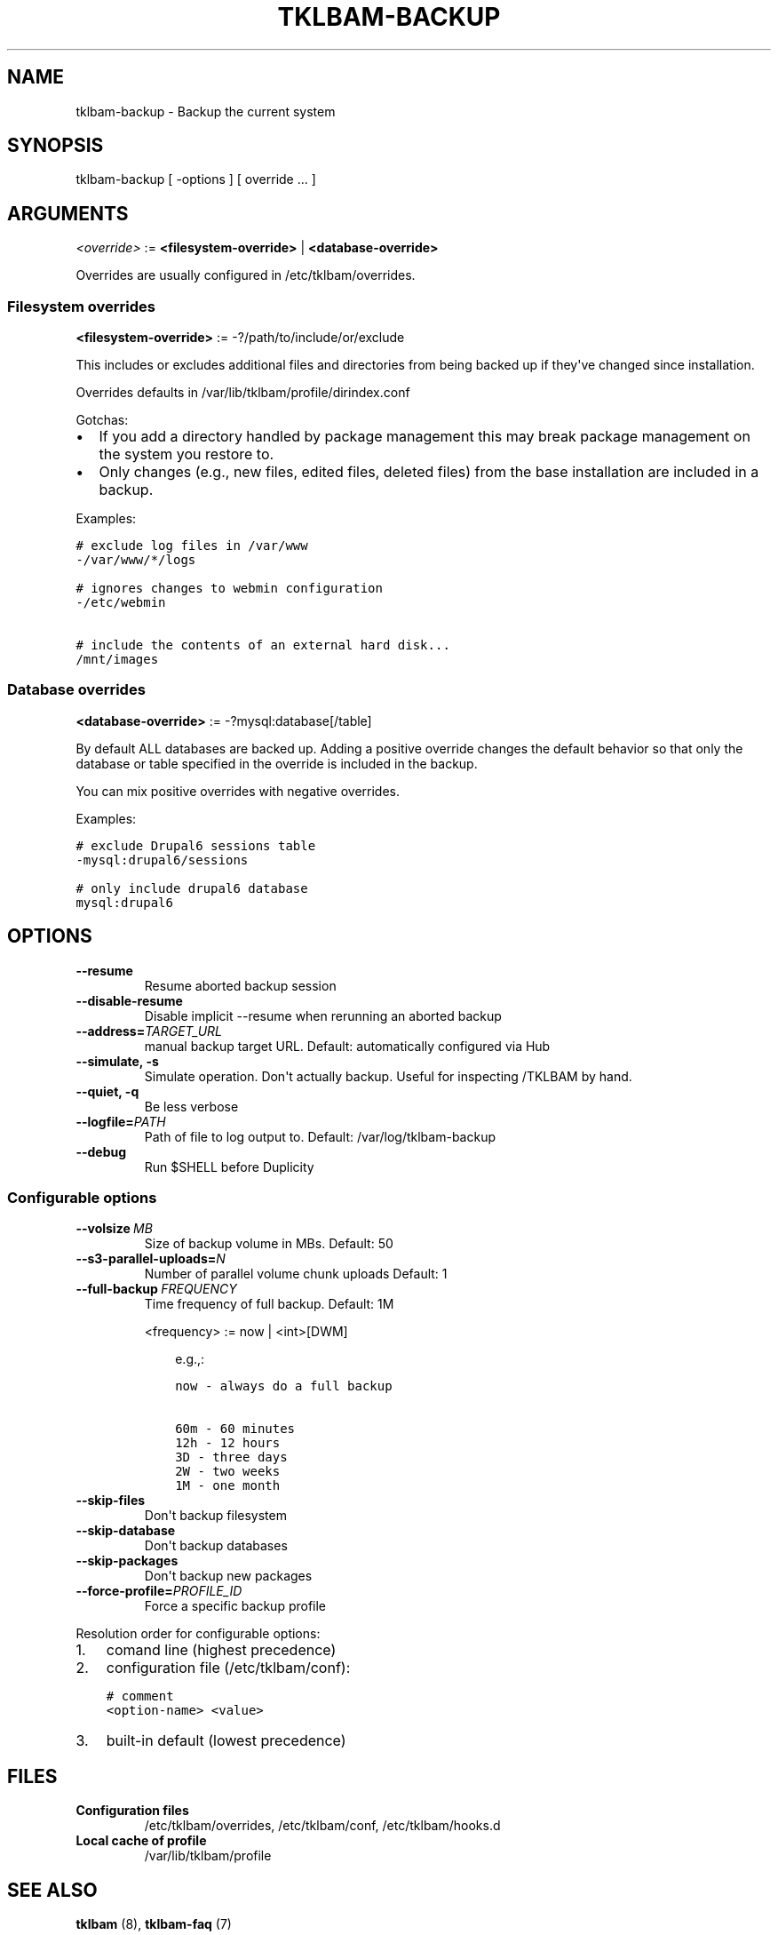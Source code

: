 .\" Man page generated from reStructeredText.
.
.TH TKLBAM-BACKUP 8 "2012-08-10" "" "backup"
.SH NAME
tklbam-backup \- Backup the current system
.
.nr rst2man-indent-level 0
.
.de1 rstReportMargin
\\$1 \\n[an-margin]
level \\n[rst2man-indent-level]
level margin: \\n[rst2man-indent\\n[rst2man-indent-level]]
-
\\n[rst2man-indent0]
\\n[rst2man-indent1]
\\n[rst2man-indent2]
..
.de1 INDENT
.\" .rstReportMargin pre:
. RS \\$1
. nr rst2man-indent\\n[rst2man-indent-level] \\n[an-margin]
. nr rst2man-indent-level +1
.\" .rstReportMargin post:
..
.de UNINDENT
. RE
.\" indent \\n[an-margin]
.\" old: \\n[rst2man-indent\\n[rst2man-indent-level]]
.nr rst2man-indent-level -1
.\" new: \\n[rst2man-indent\\n[rst2man-indent-level]]
.in \\n[rst2man-indent\\n[rst2man-indent-level]]u
..
.SH SYNOPSIS
.sp
tklbam\-backup [ \-options ] [ override ... ]
.SH ARGUMENTS
.sp
\fI<override>\fP := \fB<filesystem\-override>\fP | \fB<database\-override>\fP
.sp
Overrides are usually configured in /etc/tklbam/overrides.
.SS Filesystem overrides
.sp
\fB<filesystem\-override>\fP := \-?/path/to/include/or/exclude
.sp
This includes or excludes additional files and directories from being
backed up if they\(aqve changed since installation.
.sp
Overrides defaults in /var/lib/tklbam/profile/dirindex.conf
.sp
Gotchas:
.INDENT 0.0
.IP \(bu 2
.
If you add a directory handled by package management this may break
package management on the system you restore to.
.IP \(bu 2
.
Only changes (e.g., new files, edited files, deleted files) from the
base installation are included in a backup.
.UNINDENT
.sp
Examples:
.sp
.nf
.ft C
# exclude log files in /var/www
\-/var/www/*/logs

# ignores changes to webmin configuration
\-/etc/webmin

# include the contents of an external hard disk...
/mnt/images
.ft P
.fi
.SS Database overrides
.sp
\fB<database\-override>\fP := \-?mysql:database[/table]
.sp
By default ALL databases are backed up. Adding a positive override
changes the default behavior so that only the database or table
specified in the override is included in the backup.
.sp
You can mix positive overrides with negative overrides.
.sp
Examples:
.sp
.nf
.ft C
# exclude Drupal6 sessions table
\-mysql:drupal6/sessions

# only include drupal6 database
mysql:drupal6
.ft P
.fi
.SH OPTIONS
.INDENT 0.0
.TP
.B \-\-resume
.
Resume aborted backup session
.TP
.B \-\-disable\-resume
.
Disable implicit \-\-resume when rerunning an aborted backup
.TP
.BI \-\-address\fB= TARGET_URL
.
manual backup target URL.
Default: automatically configured via Hub
.TP
.B \-\-simulate,  \-s
.
Simulate operation. Don\(aqt actually backup.
Useful for inspecting /TKLBAM by hand.
.TP
.B \-\-quiet,  \-q
.
Be less verbose
.TP
.BI \-\-logfile\fB= PATH
.
Path of file to log output to.
Default: /var/log/tklbam\-backup
.TP
.B \-\-debug
.
Run $SHELL before Duplicity
.UNINDENT
.SS Configurable options
.INDENT 0.0
.TP
.BI \-\-volsize \ MB
.
Size of backup volume in MBs.
Default: 50
.TP
.BI \-\-s3\-parallel\-uploads\fB= N
.
Number of parallel volume chunk uploads
Default: 1
.TP
.BI \-\-full\-backup \ FREQUENCY
.
Time frequency of full backup.
Default: 1M
.sp
<frequency> := now | <int>[DWM]
.INDENT 7.0
.INDENT 3.5
.sp
e.g.,:
.sp
.nf
.ft C
now \- always do a full backup

60m \- 60 minutes
12h \- 12 hours
3D \- three days
2W \- two weeks
1M \- one month
.ft P
.fi
.UNINDENT
.UNINDENT
.TP
.B \-\-skip\-files
.
Don\(aqt backup filesystem
.TP
.B \-\-skip\-database
.
Don\(aqt backup databases
.TP
.B \-\-skip\-packages
.
Don\(aqt backup new packages
.TP
.BI \-\-force\-profile\fB= PROFILE_ID
.
Force a specific backup profile
.UNINDENT
.sp
Resolution order for configurable options:
.INDENT 0.0
.IP 1. 3
.
comand line (highest precedence)
.IP 2. 3
.
configuration file (/etc/tklbam/conf):
.sp
.nf
.ft C
# comment
<option\-name> <value>
.ft P
.fi
.IP 3. 3
.
built\-in default (lowest precedence)
.UNINDENT
.SH FILES
.INDENT 0.0
.TP
.B Configuration files
.
/etc/tklbam/overrides, /etc/tklbam/conf, /etc/tklbam/hooks.d
.TP
.B Local cache of profile
.
/var/lib/tklbam/profile
.UNINDENT
.SH SEE ALSO
.sp
\fBtklbam\fP (8), \fBtklbam\-faq\fP (7)
.SH AUTHOR
Liraz Siri <liraz@turnkeylinux.org>
.\" Generated by docutils manpage writer.
.\" 
.
